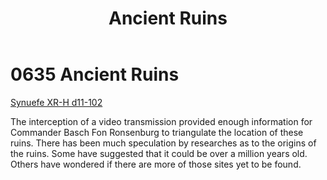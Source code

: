:PROPERTIES:
:ID:       ee5ce79a-39d7-404a-a5a9-2f4e1549197f
:END:
#+title: Ancient Ruins
#+filetags: :Guardian:beacon:
* 0635 Ancient Ruins
[[id:bfba5e37-ad9f-4fbb-a19c-5156313c79a4][Synuefe XR-H d11-102]]

The interception of a video transmission provided enough information
for Commander Basch Fon Ronsenburg to triangulate the location of
these ruins. There has been much speculation by researches as to the
origins of the ruins. Some have suggested that it could be over a
million years old. Others have wondered if there are more of those
sites yet to be found.

[[file:img/beacons/0635.png]]
